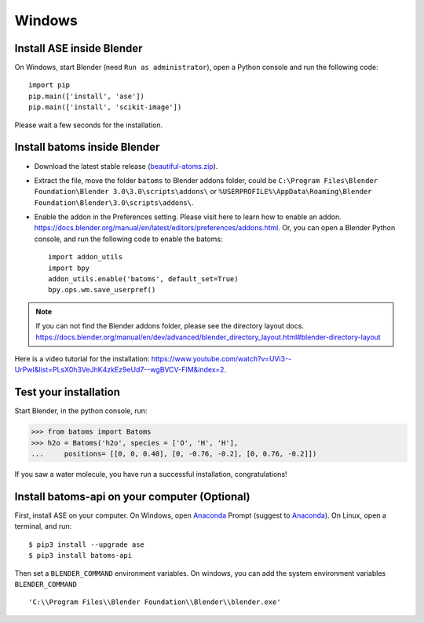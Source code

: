 ===============
Windows
===============

Install ASE inside Blender
===============================

On Windows, start Blender (need ``Run as administrator``), open a Python console and run the following code::

    import pip
    pip.main(['install', 'ase'])
    pip.main(['install', 'scikit-image'])

Please wait a few seconds for the installation.

Install batoms inside Blender
===============================

- Download the latest stable release (`beautiful-atoms.zip <https://github.com/superstar54/beautiful-atoms/archive/refs/heads/main.zip>`__).

- Extract the file, move the folder ``batoms`` to Blender addons folder, could be ``C:\Program Files\Blender Foundation\Blender 3.0\3.0\scripts\addons\`` or ``%USERPROFILE%\AppData\Roaming\Blender Foundation\Blender\3.0\scripts\addons\``. 

- Enable the addon in the Preferences setting. Please visit here to learn how to enable an addon. https://docs.blender.org/manual/en/latest/editors/preferences/addons.html. Or, you can open a Blender Python console, and run the following code to enable the batoms::

    import addon_utils
    import bpy
    addon_utils.enable('batoms', default_set=True)
    bpy.ops.wm.save_userpref()

.. note::
    If you can not find the Blender addons folder, please see the directory layout docs. https://docs.blender.org/manual/en/dev/advanced/blender_directory_layout.html#blender-directory-layout


Here is a video tutorial for the installation: https://www.youtube.com/watch?v=UVi3--UrPwI&list=PLsX0h3VeJhK4zkEz9eUd7--wgBVCV-FIM&index=2.


Test your installation
======================

Start Blender, in the python console, run:

>>> from batoms import Batoms
>>> h2o = Batoms('h2o', species = ['O', 'H', 'H'], 
...     positions= [[0, 0, 0.40], [0, -0.76, -0.2], [0, 0.76, -0.2]])


.. image:: ../_static/figs/getting_started_h2o.png
   :width: 15cm
   
If you saw a water molecule, you have run a successful installation, congratulations!


Install batoms-api on your computer (Optional)
=================================================

First, install ASE on your computer. On Windows, open Anaconda_ Prompt (suggest to Anaconda_). On Linux, open a terminal, and run::
    
    $ pip3 install --upgrade ase
    $ pip3 install batoms-api

Then set a ``BLENDER_COMMAND`` environment variables. On windows, you can add the system environment variables ``BLENDER_COMMAND`` ::
    
    'C:\\Program Files\\Blender Foundation\\Blender\\blender.exe'



.. _Blender: https://www.blender.org/
.. _Python: https://www.python.org/
.. _pip: https://pypi.org/project/pip/
.. _ASE: https://wiki.fysik.dtu.dk/ase/index.html
.. _Pymatgen: https://pymatgen.org/
.. _scikit-image: https://scikit-image.org/
.. _spglib: https://spglib.github.io/spglib/python-spglib.html
.. _matplotlib: https://matplotlib.org/stable/users/installing.html
.. _Anaconda: https://docs.anaconda.com/anaconda/install

